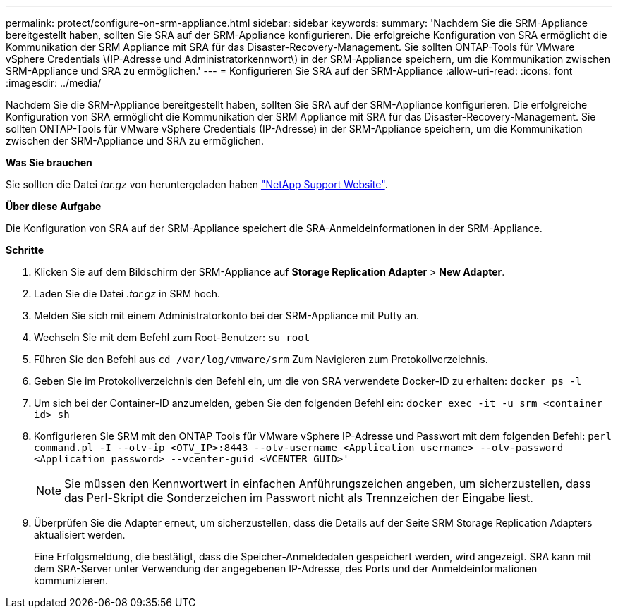 ---
permalink: protect/configure-on-srm-appliance.html 
sidebar: sidebar 
keywords:  
summary: 'Nachdem Sie die SRM-Appliance bereitgestellt haben, sollten Sie SRA auf der SRM-Appliance konfigurieren. Die erfolgreiche Konfiguration von SRA ermöglicht die Kommunikation der SRM Appliance mit SRA für das Disaster-Recovery-Management. Sie sollten ONTAP-Tools für VMware vSphere Credentials \(IP-Adresse und Administratorkennwort\) in der SRM-Appliance speichern, um die Kommunikation zwischen SRM-Appliance und SRA zu ermöglichen.' 
---
= Konfigurieren Sie SRA auf der SRM-Appliance
:allow-uri-read: 
:icons: font
:imagesdir: ../media/


[role="lead"]
Nachdem Sie die SRM-Appliance bereitgestellt haben, sollten Sie SRA auf der SRM-Appliance konfigurieren. Die erfolgreiche Konfiguration von SRA ermöglicht die Kommunikation der SRM Appliance mit SRA für das Disaster-Recovery-Management. Sie sollten ONTAP-Tools für VMware vSphere Credentials (IP-Adresse) in der SRM-Appliance speichern, um die Kommunikation zwischen der SRM-Appliance und SRA zu ermöglichen.

*Was Sie brauchen*

Sie sollten die Datei _tar.gz_ von heruntergeladen haben https://mysupport.netapp.com/site/products/all/details/otv/downloads-tab["NetApp Support Website"].

*Über diese Aufgabe*

Die Konfiguration von SRA auf der SRM-Appliance speichert die SRA-Anmeldeinformationen in der SRM-Appliance.

*Schritte*

. Klicken Sie auf dem Bildschirm der SRM-Appliance auf *Storage Replication Adapter* > *New Adapter*.
. Laden Sie die Datei _.tar.gz_ in SRM hoch.
. Melden Sie sich mit einem Administratorkonto bei der SRM-Appliance mit Putty an.
. Wechseln Sie mit dem Befehl zum Root-Benutzer: `su root`
. Führen Sie den Befehl aus `cd /var/log/vmware/srm` Zum Navigieren zum Protokollverzeichnis.
. Geben Sie im Protokollverzeichnis den Befehl ein, um die von SRA verwendete Docker-ID zu erhalten: `docker ps -l`
. Um sich bei der Container-ID anzumelden, geben Sie den folgenden Befehl ein: `docker exec -it -u srm <container id> sh`
. Konfigurieren Sie SRM mit den ONTAP Tools für VMware vSphere IP-Adresse und Passwort mit dem folgenden Befehl: `perl command.pl -I --otv-ip <OTV_IP>:8443 --otv-username <Application username> --otv-password <Application password> --vcenter-guid <VCENTER_GUID>'`
+

NOTE: Sie müssen den Kennwortwert in einfachen Anführungszeichen angeben, um sicherzustellen, dass das Perl-Skript die Sonderzeichen im Passwort nicht als Trennzeichen der Eingabe liest.

. Überprüfen Sie die Adapter erneut, um sicherzustellen, dass die Details auf der Seite SRM Storage Replication Adapters aktualisiert werden.
+
Eine Erfolgsmeldung, die bestätigt, dass die Speicher-Anmeldedaten gespeichert werden, wird angezeigt. SRA kann mit dem SRA-Server unter Verwendung der angegebenen IP-Adresse, des Ports und der Anmeldeinformationen kommunizieren.


